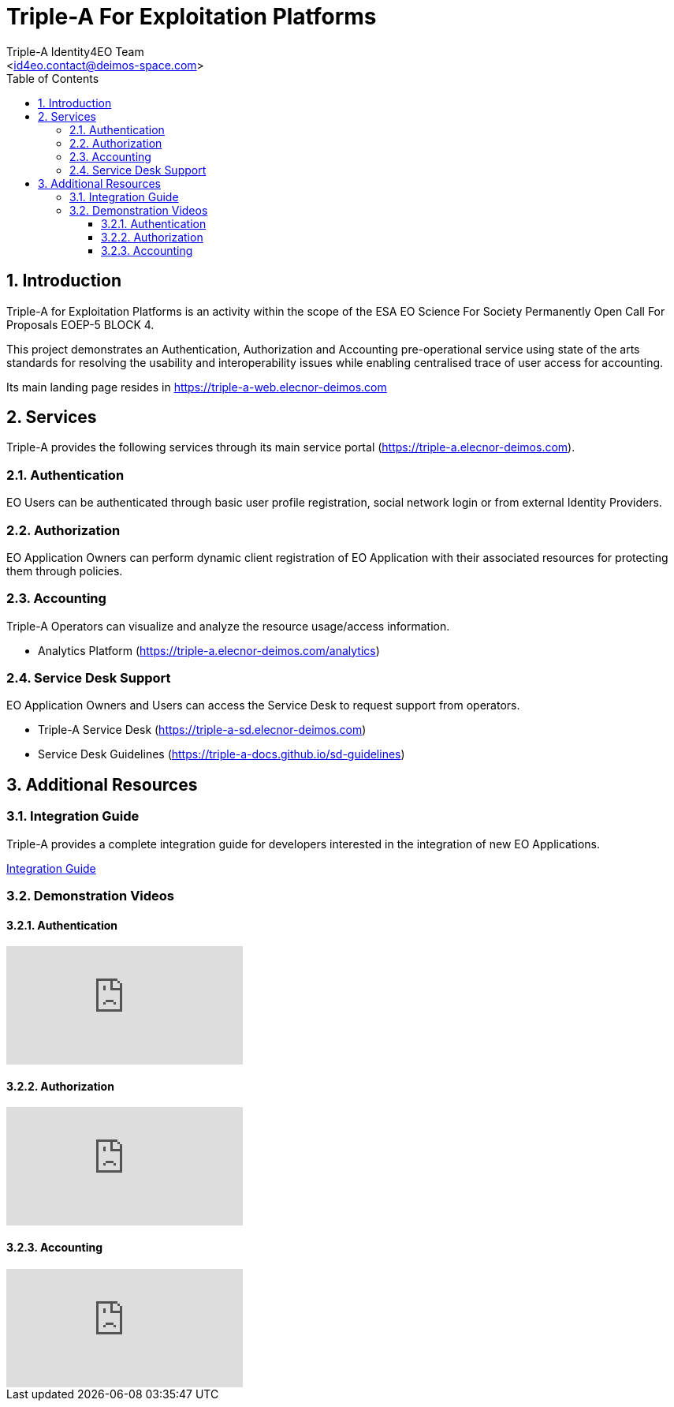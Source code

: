 //
// file: index.adoc
//
= Triple-A For Exploitation Platforms
:author: Triple-A Identity4EO Team
:email: <id4eo.contact@deimos-space.com>
:sectnums:
:toc: left
:toclevels: 4

:toc!:

== Introduction

Triple-A for Exploitation Platforms is an activity within the scope of the ESA EO Science For Society Permanently Open Call For Proposals EOEP-5 BLOCK 4.

This project demonstrates an Authentication, Authorization and Accounting pre-operational service using state of the arts standards for resolving the usability and interoperability issues while enabling centralised trace of user access for accounting.

Its main landing page resides in https://triple-a-web.elecnor-deimos.com

== Services 

Triple-A  provides the following services through its main service portal (https://triple-a.elecnor-deimos.com).

=== Authentication

EO Users can be authenticated through basic user profile registration, social network login or from external Identity Providers.

=== Authorization

EO Application Owners can perform dynamic client registration of EO Application with their associated resources for protecting them through policies.

=== Accounting 

Triple-A Operators can visualize and analyze the resource usage/access information.

* Analytics Platform (https://triple-a.elecnor-deimos.com/analytics)

=== Service Desk Support

EO Application Owners and Users can access the Service Desk to request support from operators.

* Triple-A Service Desk (https://triple-a-sd.elecnor-deimos.com) 
* Service Desk Guidelines (https://triple-a-docs.github.io/sd-guidelines)


== Additional Resources
=== Integration Guide

Triple-A provides a complete integration guide for developers interested in the integration of new EO Applications.

https://triple-a-docs.github.io/integration-guide[Integration Guide]

=== Demonstration Videos
==== Authentication
video::-uSrLPL3YXk[youtube]
==== Authorization
video::5_dqZiqBLfs[youtube]
==== Accounting
video::sG_3Re4yYwg[youtube]
